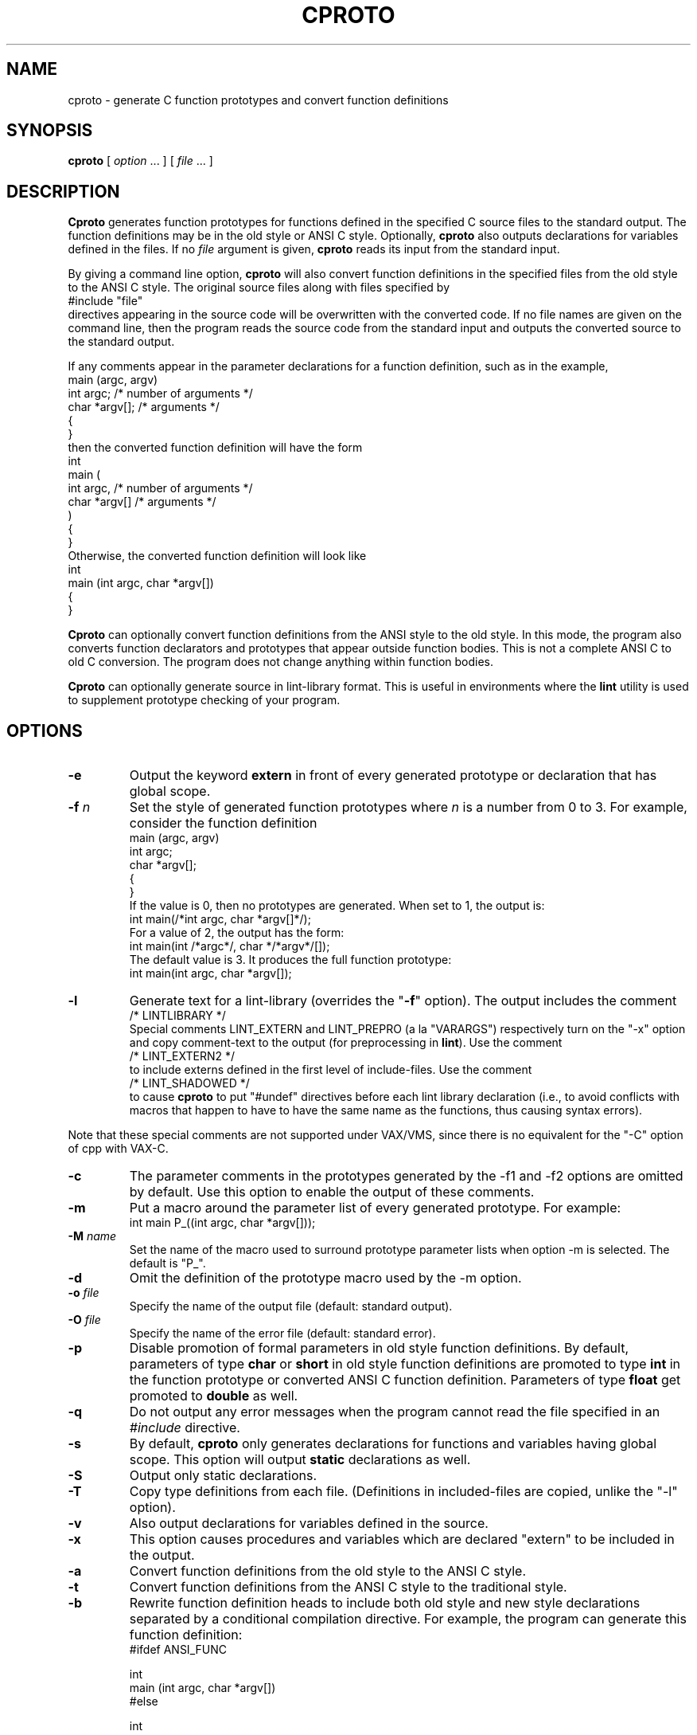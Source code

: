 .\" $Id$
.\"
.de EX		\"Begin example
.ne 5
.if n .sp 1
.if t .sp .5
.nf
.in +5n
..
.de EE		\"End example
.fi
.in -5n
.if n .sp 1
.if t .sp .5
..
.TH CPROTO 1 "January 1998"
.
.SH NAME
cproto \- generate C function prototypes and convert function definitions
.
.SH SYNOPSIS
.B cproto
[ 
.I option \fP...\fI
] [
.I file \fP...\fI
]
.
.SH DESCRIPTION
.B Cproto
generates function prototypes for
functions defined in the specified C source files to the standard output.
The function definitions may be in the old style or ANSI C style.
Optionally,
.B cproto
also outputs declarations for variables defined in the files.
If no
.I file
argument is given,
.B cproto
reads its input from the standard input.
.LP
By giving a command line option,
.B cproto
will also convert function definitions in the specified files from the
old style to the ANSI C style.
The original source files along with files specified by
.EX
#include "file"
.EE
directives appearing in the source code will be overwritten
with the converted code.
If no file names are given on the command line, then the program reads
the source code from the standard input and outputs the converted source
to the standard output.
.LP
If any comments appear in the parameter declarations for a function definition,
such as in the example,
.EX
main (argc, argv)
int argc;       /* number of arguments */
char *argv[];   /* arguments */
{
}
.EE
then the converted function definition will have the form
.EX
int
main (
    int argc,       /* number of arguments */
    char *argv[]   /* arguments */
)
{
}
.EE
Otherwise, the converted function definition will look like
.EX
int
main (int argc, char *argv[])
{
}
.EE
.LP
.B Cproto
can optionally convert function definitions from the ANSI style to the old
style.
In this mode, the program also converts function declarators and prototypes
that appear outside function bodies.
This is not a complete ANSI C to old C conversion.
The program does not change anything within function bodies.
.LP
.B Cproto
can optionally generate source in lint-library format.
This is useful in environments where the \fBlint\fR utility is
used to supplement prototype checking of your program.
.
.SH OPTIONS
.TP
.B \-e
Output the keyword
.B extern
in front of every generated prototype or declaration that has global scope.
.TP
.BI \-f " n"
Set the style of generated function prototypes where
.I n
is a number from 0 to 3.
For example, consider the function definition
.EX
main (argc, argv)
int argc;
char *argv[];
{
}
.EE
If the value is 0, then no prototypes are generated.
When set to 1, the output is:
.EX
int main(/*int argc, char *argv[]*/);
.EE
For a value of 2, the output has the form:
.EX
int main(int /*argc*/, char */*argv*/[]);
.EE
The default value is 3.
It produces the full function prototype:
.EX
int main(int argc, char *argv[]);
.EE
.TP
.B \-l
Generate text for a lint-library (overrides the "\fB\-f\fR" option).
The output includes the comment
.EX
/* LINTLIBRARY */
.EE
Special comments LINT_EXTERN and LINT_PREPRO (a la "VARARGS")
respectively turn on the "-x"
option and copy comment-text to the output (for preprocessing in \fBlint\fR).
Use the comment
.EX
/* LINT_EXTERN2 */
.EE
to include externs defined in the first level of include-files.
Use the comment
.EX
/* LINT_SHADOWED */
.EE
to cause 
.B cproto
to put "#undef" directives before each lint library declaration
(i.e., to avoid conflicts with macros that happen to have to have
the same name as the functions, thus causing syntax errors).
.P
Note that these special comments
are not supported under VAX/VMS, since there is no
equivalent for the "-C" option of cpp with VAX-C.
.TP
.B \-c
The parameter comments in the prototypes generated by
the \-f1 and \-f2 options are omitted by default.
Use this option to enable the output of these comments.
.TP
.B \-m
Put a macro around the parameter list of every generated prototype.
For example:
.EX
int main P_((int argc, char *argv[]));
.EE
.TP
.BI \-M " name"
Set the name of the macro used to surround prototype parameter lists
when option \-m is selected.
The default is "P_".
.TP
.B \-d
Omit the definition of the prototype macro used by the \-m option.
.TP
.BI \-o " file"
Specify the name of the output file (default: standard output).
.TP
.BI \-O " file"
Specify the name of the error file (default: standard error).
.TP
.B \-p
Disable promotion of formal parameters in old style function definitions.
By default, parameters of type
.B char
or
.B short
in old style function definitions are promoted to type
.B int
in the function prototype or converted ANSI C function definition.
Parameters of type
.B float
get promoted to 
.B double
as well.
.TP
.B \-q
Do not output any error messages when the program cannot read the
file specified in an
.I #include
directive.
.TP
.B \-s
By default,
.B cproto
only generates declarations for functions and variables having global scope.
This option will output
.B static
declarations as well.
.TP
.B \-S
Output only static declarations.
.TP
.B \-T
Copy type definitions from each file.
(Definitions in included-files are copied, unlike the "-l" option).
.TP
.B \-v
Also output declarations for variables defined in the source.
.TP
.B \-x
This option causes procedures and variables which are declared "extern"
to be included in the output.
.TP
.B \-a
Convert function definitions from the old style to the ANSI C style.
.TP
.B \-t
Convert function definitions from the ANSI C style to the traditional style.
.TP
.B \-b
Rewrite function definition heads to include both old style and new style
declarations separated by a conditional compilation directive.
For example, the program can generate this function definition:
.EX
#ifdef ANSI_FUNC

int
main (int argc, char *argv[])
#else

int
main (argc, argv)
int argc;
char *argv[]
#endif
{
}
.EE
.TP
.BI \-B " directive"
Set the conditional compilation directive to output at the beginning of
function definitions generated by the \-b option.
The default is
.EX
#ifdef ANSI_FUNC
.EE 
.LP
.nf
.BI \-P " template"
.BI \-F " template"
.BI \-C " template"
.fi
.in +5n
Set the output format for generated prototypes, function definitions,
and function definitions with parameter comments respectively.
The format is specified by a template in the form
.EX
" int f ( a, b )"
.EE
but you may replace each space in this string with any number of
whitespace characters.
For example, the option
.EX
-F"int f(\\n\\ta,\\n\\tb\\n\\t)"
.EE
will produce
.EX
int main(
        int argc,
        char *argv[]
        )
.EE
.TP
.BI \-D " name[=value]"
This option is passed through to the preprocessor and is used to define 
symbols for use with conditionals such as
.I #ifdef.
.TP
.BI \-U " name"
This option is passed through to the preprocessor and is used to remove
any definitions of this symbol.
.TP
.BI \-I " directory"
This option is passed through to the preprocessor and is used to specify
a directory to search for files that are referenced with 
.I #include.
.TP
.BI \-E " cpp"
Pipe the input files through the specified C preprocessor command
when generating prototypes.
By default, the program uses /lib/cpp.
.TP
.BI \-E " 0"
Do not run the C preprocessor.
.TP
.B \-V
Print version information.
.
.SH ENVIRONMENT
The environment variable CPROTO is scanned for
a list of options in the same format as the command line options.
Options given on the command line override any corresponding
environment option.
.
.SH BUGS
If an un-tagged struct, union or enum declaration appears in
a generated function prototype or converted function definition,
the content of the declaration between the braces is empty.
.LP
The program does not pipe the source files through the C preprocessor when
it is converting function definitions.
Instead, it tries to handle preprocessor directives and macros itself
and can be confused by tricky macro expansions.
The conversion also discards some comments in the function definition
head.
.LP
The \-v option does not generate declarations for variables defined with the
.B extern
specifier.
This doesn't strictly conform to the C language standard but this rule
was implemented because include files commonly declare variables this way.
.LP
When the program encounters an error, it usually outputs the not very
descriptive message "syntax error".
(Your configuration may allow the extended error reporting in yyerror.c).
.LP
Options that take string arguments only interpret the following
character escape sequences:
.EX
\\n	newline
\\s	space
\\t	tab
.EE
.LP
VARARGS comments don't get passed through on systems whose C preprocessors
don't support this (e.g., VAX/VMS, MS-DOS).
.
.SH AUTHOR
.nf
Chin Huang
cthuang@vex.net
cthuang@interlog.com
.sp
Thomas Dickey
dickey@clark.net
modifications to support lint library, type-copying, and port to VAX/VMS.
.fi
.
.SH "SEE ALSO"
cc(1),
cpp(1)
